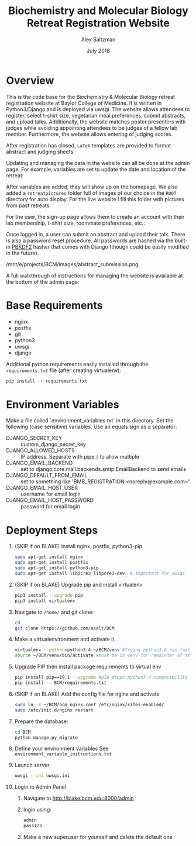 #+TITLE: Biochemistry and Molecular Biology Retreat Registration Website
#+AUTHOR: Alex Saltzman
#+DATE: July 2018
#+OPTIONS: ^:nil


* Overview
  This is the code base for the Biochemistry & Molecular Biology retreat
  registration website at Baylor College of Medicine. It is written in
  Python3/Django and is deployed via uwsgi. The website allows attendees to
  register, select t-shirt size, vegetarian meal preferences, submit abstracts,
  and upload talks. Additionally, the website matches poster presenters with
  judges while avoiding appointing attendees to be judges of a fellow lab
  member. Furthermore, the website allows entering of judging scores.

  After registration has closed, =LaTeX= templates are provided to format
  abstract and judging sheets.

  #+CAPTION: The website homepage without any setup
  #+ATTR_ORG: :width 400
  #+ATTR_HTML: :width 400
  [[./images/homepage_novariables.png]]


  Updating and managing the data in the website can all be done at the admin
  page. For example, variables are set to update the date and location of the retreat:

  #+ATTR_ORG: :width 400
  #+ATTR_HTML: :width 400
  [[./images/variables_page.png]]

  After variables are added, they will show up on the homepage. We also added a
  =retreatpictures= folder full of images of our choice in the =ROOT= directory
  for auto display. For the live website I fill this folder with pictures from
  past retreats.

  #+CAPTION: The website homepage after adding variables.
  #+ATTR_ORG: :width 400
  #+ATTR_HTML: :width 400
  [[./images/homepage_with_variables.png]]


  For the user, the sign-up page allows them to create an account with their lab
  membership, t-shirt size, roommate preferences, etc.:

  #+ATTR_ORG: :width 400
  #+ATTR_HTML: :width 400
  [[./images/signup_page_lab_dropdown.png]]

  Once logged in, a user can submit an abstract and upload their talk. There is
  also a password reset procedure. All passwords are hashed via the built-in
  [[https://en.wikipedia.org/wiki/PBKDF2][PBKDF2]] hasher that comes with Django (though could be easily modified in the
  future).

  #+ATTR_ORG: :width 400
  #+ATTR_HTML: :width 400
  /mnt/e/projects/BCM/images/abstract_submission.png

  A full walkthrough of instructions for managing the website is available at
  the bottom of the admin page:

  #+ATTR_ORG: :width 400
  #+ATTR_HTML: :width 400
  [[./images/instructions.png]]


* Base Requirements

  + nginx
  + postfix
  + git
  + python3
  + uwsgi
  + django

  Additional python requirements easily installed through the =requirements.txt=
  file (after creating virtualenv):
  #+BEGIN_SRC sh
  pip install -r requirements.txt
  #+END_SRC

* Environment Variables

  Make a file called `environment_variables.txt` in this directory.
  Set the following (case sensitive) variables. Use an equals sign as a separator:

  + DJANGO_SECRET_KEY ::  custom_django_secret_key
  + DJANGO_ALLOWED_HOSTS :: IP address. Separate with pipe =|= to allow multiple
  + DJANGO_EMAIL_BACKEND ::  set to django.core.mail.backends.smtp.EmailBackend
       to send emails
  + DJANGO_DEFAULT_FROM_EMAIL :: set to something like 'BMB_REGISTRATION <noreply@example.com>'
  + DJANGO_EMAIL_HOST_USER :: username for email login
  + DJANGO_EMAIL_HOST_PASSWORD :: password for email login


* Deployment Steps
  1) (SKIP if on BLAKE) Install nginx, postfix, python3-pip
     #+BEGIN_SRC sh
     sudo apt-get install nginx
     sudo apt-get install postfix
     sudo apt-get install python3-pip
     sudo apt-get install libpcre3 libpcre3-dev  # important for uwsgi
     #+END_SRC

  2) (SKIP if on BLAKE) Upgrade pip and install virtualenv
     #+BEGIN_SRC sh
     pip3 install --upgrade pip
     pip3 install virtualenv
     #+END_SRC

  3) Navigate to ~/home/~ and git clone:
     #+BEGIN_SRC sh
     cd
     git clone https://github.com/asalt/BCM
     #+END_SRC

  4) Make a virtualenvironment and activate it
     #+BEGIN_SRC sh
     virtualenv --python=python3.4 ~/BCM/venv #Trying python3.6 has failed in the past
     source ~/BCM/venv/bin/activate #must be in venv for remainder of steps, use 'deactivate' to leave venv
     #+END_SRC

  5) Upgrade PIP then install package requirements to virtual env
     #+BEGIN_SRC sh
     pip install pip==19.1 --upgrade #pip drops python3.4 compatibility after 19.1
     pip install -r BCM/requirements.txt
     #+END_SRC

  6) (SKIP if on BLAKE) Add the config file for nginx and activate
     #+BEGIN_SRC sh
     sudo ln -s ~/BCM/bcm_nginx.conf /etc/nginx/sites-enabled/
     sudo /etc/init.d/nginx restart
     #+END_SRC

  7) Prepare the database:
     #+BEGIN_SRC sh
     cd BCM
     python manage.py migrate
     #+END_SRC

  8) Define your environment variables
     See  ~environment_variable_instructions.txt~

  9) Launch server
      #+BEGIN_SRC sh
      uwsgi --ini uwsgi.ini
      #+END_SRC
      
  10) Login to Admin Panel
   1) Navigate to http://blake.bcm.edu:8000/admin
   2) login using:
       #+BEGIN_SRC sh
       admin
       pass123
       #+END_SRC
   3) Make a new superuser for yourself and delete the default one
